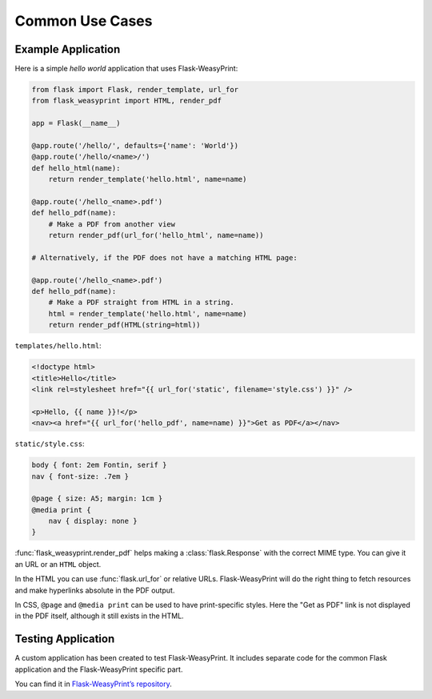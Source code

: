 Common Use Cases
================


Example Application
-------------------

Here is a simple *hello world* application that uses Flask-WeasyPrint:

.. code-block:: python

    from flask import Flask, render_template, url_for
    from flask_weasyprint import HTML, render_pdf

    app = Flask(__name__)

    @app.route('/hello/', defaults={'name': 'World'})
    @app.route('/hello/<name>/')
    def hello_html(name):
        return render_template('hello.html', name=name)

    @app.route('/hello_<name>.pdf')
    def hello_pdf(name):
        # Make a PDF from another view
        return render_pdf(url_for('hello_html', name=name))

    # Alternatively, if the PDF does not have a matching HTML page:

    @app.route('/hello_<name>.pdf')
    def hello_pdf(name):
        # Make a PDF straight from HTML in a string.
        html = render_template('hello.html', name=name)
        return render_pdf(HTML(string=html))

``templates/hello.html``:

.. code-block:: html+jinja

    <!doctype html>
    <title>Hello</title>
    <link rel=stylesheet href="{{ url_for('static', filename='style.css') }}" />

    <p>Hello, {{ name }}!</p>
    <nav><a href="{{ url_for('hello_pdf', name=name) }}">Get as PDF</a></nav>

``static/style.css``:

.. code-block:: css

    body { font: 2em Fontin, serif }
    nav { font-size: .7em }

    @page { size: A5; margin: 1cm }
    @media print {
        nav { display: none }
    }


:func:`flask_weasyprint.render_pdf` helps making a :class:`flask.Response` with
the correct MIME type. You can give it an URL or an ``HTML`` object.

In the HTML you can use :func:`flask.url_for` or relative URLs.
Flask-WeasyPrint will do the right thing to fetch resources and make hyperlinks
absolute in the PDF output.

In CSS, ``@page`` and ``@media print`` can be used to have print-specific
styles. Here the "Get as PDF" link is not displayed in the PDF itself, although
it still exists in the HTML.


Testing Application
-------------------

A custom application has been created to test Flask-WeasyPrint. It includes
separate code for the common Flask application and the Flask-WeasyPrint
specific part.

You can find it in `Flask-WeasyPrint’s repository`_.

.. _Flask-WeasyPrint’s repository: https://github.com/Kozea/Flask-WeasyPrint/blob/main/tests/__init__.py

